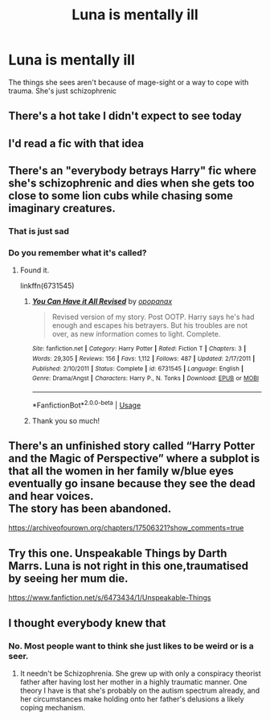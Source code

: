 #+TITLE: Luna is mentally ill

* Luna is mentally ill
:PROPERTIES:
:Author: nousernameslef
:Score: 40
:DateUnix: 1584377824.0
:DateShort: 2020-Mar-16
:FlairText: Prompt
:END:
The things she sees aren't because of mage-sight or a way to cope with trauma. She's just schizophrenic


** There's a hot take I didn't expect to see today
:PROPERTIES:
:Author: NightmaresThatWeAre
:Score: 22
:DateUnix: 1584389243.0
:DateShort: 2020-Mar-16
:END:


** I'd read a fic with that idea
:PROPERTIES:
:Author: nmercer
:Score: 12
:DateUnix: 1584391657.0
:DateShort: 2020-Mar-17
:END:


** There's an "everybody betrays Harry" fic where she's schizophrenic and dies when she gets too close to some lion cubs while chasing some imaginary creatures.
:PROPERTIES:
:Author: jeffala
:Score: 16
:DateUnix: 1584402629.0
:DateShort: 2020-Mar-17
:END:

*** That is just sad
:PROPERTIES:
:Author: Tomczakowski
:Score: 16
:DateUnix: 1584419167.0
:DateShort: 2020-Mar-17
:END:


*** Do you remember what it's called?
:PROPERTIES:
:Author: sososhady
:Score: 1
:DateUnix: 1584494039.0
:DateShort: 2020-Mar-18
:END:

**** Found it.

linkffn(6731545)
:PROPERTIES:
:Author: jeffala
:Score: 1
:DateUnix: 1584506142.0
:DateShort: 2020-Mar-18
:END:

***** [[https://www.fanfiction.net/s/6731545/1/][*/You Can Have it All Revised/*]] by [[https://www.fanfiction.net/u/2402188/opopanax][/opopanax/]]

#+begin_quote
  Revised version of my story. Post OOTP. Harry says he's had enough and escapes his betrayers. But his troubles are not over, as new information comes to light. Complete.
#+end_quote

^{/Site/:} ^{fanfiction.net} ^{*|*} ^{/Category/:} ^{Harry} ^{Potter} ^{*|*} ^{/Rated/:} ^{Fiction} ^{T} ^{*|*} ^{/Chapters/:} ^{3} ^{*|*} ^{/Words/:} ^{29,305} ^{*|*} ^{/Reviews/:} ^{156} ^{*|*} ^{/Favs/:} ^{1,112} ^{*|*} ^{/Follows/:} ^{487} ^{*|*} ^{/Updated/:} ^{2/17/2011} ^{*|*} ^{/Published/:} ^{2/10/2011} ^{*|*} ^{/Status/:} ^{Complete} ^{*|*} ^{/id/:} ^{6731545} ^{*|*} ^{/Language/:} ^{English} ^{*|*} ^{/Genre/:} ^{Drama/Angst} ^{*|*} ^{/Characters/:} ^{Harry} ^{P.,} ^{N.} ^{Tonks} ^{*|*} ^{/Download/:} ^{[[http://www.ff2ebook.com/old/ffn-bot/index.php?id=6731545&source=ff&filetype=epub][EPUB]]} ^{or} ^{[[http://www.ff2ebook.com/old/ffn-bot/index.php?id=6731545&source=ff&filetype=mobi][MOBI]]}

--------------

*FanfictionBot*^{2.0.0-beta} | [[https://github.com/tusing/reddit-ffn-bot/wiki/Usage][Usage]]
:PROPERTIES:
:Author: FanfictionBot
:Score: 1
:DateUnix: 1584506160.0
:DateShort: 2020-Mar-18
:END:


***** Thank you so much!
:PROPERTIES:
:Author: sososhady
:Score: 1
:DateUnix: 1584536042.0
:DateShort: 2020-Mar-18
:END:


** There's an unfinished story called “Harry Potter and the Magic of Perspective” where a subplot is that all the women in her family w/blue eyes eventually go insane because they see the dead and hear voices.\\
The story has been abandoned.

[[https://archiveofourown.org/chapters/17506321?show_comments=true]]
:PROPERTIES:
:Author: KM02144
:Score: 4
:DateUnix: 1584456442.0
:DateShort: 2020-Mar-17
:END:


** Try this one. Unspeakable Things by Darth Marrs. Luna is not right in this one,traumatised by seeing her mum die.

[[https://www.fanfiction.net/s/6473434/1/Unspeakable-Things]]
:PROPERTIES:
:Author: Pottermum
:Score: 1
:DateUnix: 1584769510.0
:DateShort: 2020-Mar-21
:END:


** I thought everybody knew that
:PROPERTIES:
:Author: weirdindiandude
:Score: 1
:DateUnix: 1584434072.0
:DateShort: 2020-Mar-17
:END:

*** No. Most people want to think she just likes to be weird or is a seer.
:PROPERTIES:
:Author: nousernameslef
:Score: 2
:DateUnix: 1584434119.0
:DateShort: 2020-Mar-17
:END:

**** It needn't be Schizophrenia. She grew up with only a conspiracy theorist father after having lost her mother in a highly traumatic manner. One theory I have is that she's probably on the autism spectrum already, and her circumstances make holding onto her father's delusions a likely coping mechanism.
:PROPERTIES:
:Author: doody_calls_3
:Score: 1
:DateUnix: 1584591936.0
:DateShort: 2020-Mar-19
:END:

